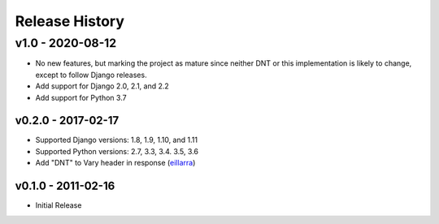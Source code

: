 Release History
---------------

v1.0 - 2020-08-12
^^^^^^^^^^^^^^^^^
* No new features, but marking the project as mature since neither DNT or this
  implementation is likely to change, except to follow Django releases.
* Add support for Django 2.0, 2.1, and 2.2
* Add support for Python 3.7

v0.2.0 - 2017-02-17
~~~~~~~~~~~~~~~~~~~
* Supported Django versions: 1.8, 1.9, 1.10, and 1.11
* Supported Python versions: 2.7, 3.3, 3.4. 3.5, 3.6
* Add "DNT" to Vary header in response (`eillarra <https://github.com/eillarra>`_)

v0.1.0 - 2011-02-16
~~~~~~~~~~~~~~~~~~~
* Initial Release
